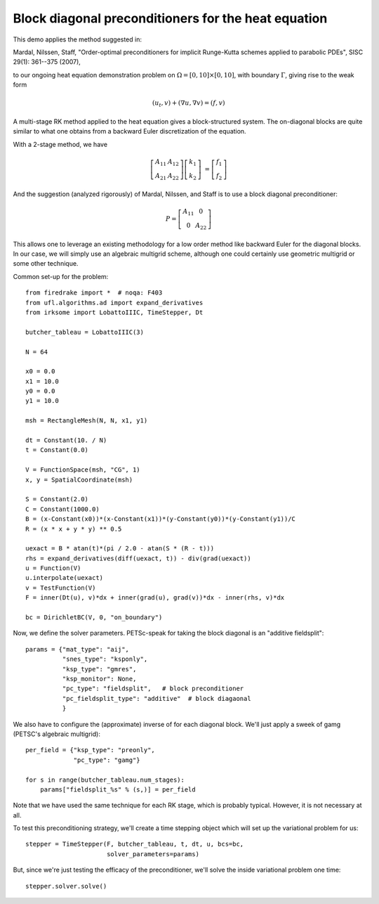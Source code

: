 Block diagonal preconditioners for the heat equation
====================================================

This demo applies the method suggested in:

Mardal, Nilssen, Staff, "Order-optimal preconditioners for implicit
Runge-Kutta schemes applied to parabolic PDEs", SISC 29(1): 361--375 (2007),

to our ongoing heat equation demonstration problem on :math:`\Omega = [0,10]
\times [0,10]`, with boundary :math:`\Gamma`, giving rise to the weak form

.. math::

   (u_t, v) + (\nabla u, \nabla v) = (f, v)

A multi-stage RK method applied to the heat equation gives a
block-structured system.  The on-diagonal blocks are quite similar to
what one obtains from a backward Euler discretization of the equation.

With a 2-stage method, we have

.. math::
   
   \left[ \begin{array}{cc} A_{11} & A_{12} \\ A_{21} & A_{22} \end{array} \right]
   \left[ \begin{array}{c} k_1 \\ k_2 \end{array} \right]
   &= \left[ \begin{array}{c} f_1 \\ f_2 \end{array} \right]

And the suggestion (analyzed rigorously) of Mardal, Nilssen, and Staff
is to use a block diagonal preconditioner:

.. math::

  P = \left[ \begin{array}{cc} A_{11} & 0 \\ 0 & A_{22} \end{array} \right]


This allows one to leverage an existing methodology for a low order
method like backward Euler for the diagonal blocks.  In our case, we
will simply use an algebraic multigrid scheme, although one could
certainly use geometric multigrid or some other technique.

Common set-up for the problem::

  from firedrake import *  # noqa: F403
  from ufl.algorithms.ad import expand_derivatives
  from irksome import LobattoIIIC, TimeStepper, Dt

  butcher_tableau = LobattoIIIC(3)

  N = 64

  x0 = 0.0
  x1 = 10.0
  y0 = 0.0
  y1 = 10.0

  msh = RectangleMesh(N, N, x1, y1)

  dt = Constant(10. / N)
  t = Constant(0.0)

  V = FunctionSpace(msh, "CG", 1)
  x, y = SpatialCoordinate(msh)

  S = Constant(2.0)
  C = Constant(1000.0)
  B = (x-Constant(x0))*(x-Constant(x1))*(y-Constant(y0))*(y-Constant(y1))/C
  R = (x * x + y * y) ** 0.5

  uexact = B * atan(t)*(pi / 2.0 - atan(S * (R - t)))
  rhs = expand_derivatives(diff(uexact, t)) - div(grad(uexact))
  u = Function(V)
  u.interpolate(uexact)
  v = TestFunction(V)
  F = inner(Dt(u), v)*dx + inner(grad(u), grad(v))*dx - inner(rhs, v)*dx

  bc = DirichletBC(V, 0, "on_boundary")

Now, we define the solver parameters.  PETSc-speak for taking the
block diagonal is an "additive fieldsplit"::

  params = {"mat_type": "aij",
            "snes_type": "ksponly",
            "ksp_type": "gmres",
            "ksp_monitor": None,
            "pc_type": "fieldsplit",   # block preconditioner
            "pc_fieldsplit_type": "additive"  # block diagaonal
            }

We also have to configure the (approximate) inverse of for each
diagonal block.  We'll just apply a sweek of gamg (PETSC's algebraic
multigrid)::

  per_field = {"ksp_type": "preonly",
               "pc_type": "gamg"}

  for s in range(butcher_tableau.num_stages):
      params["fieldsplit_%s" % (s,)] = per_field

Note that we have used the same technique for each RK stage, which is
probably typical.  However, it is not necessary at all.
      
To test this preconditioning strategy, we'll create a time stepping
object which will set up the variational problem for us::

  stepper = TimeStepper(F, butcher_tableau, t, dt, u, bcs=bc,
                        solver_parameters=params)

But, since we're just testing the efficacy of the preconditioner,
we'll solve the inside variational problem one time::

  stepper.solver.solve()

